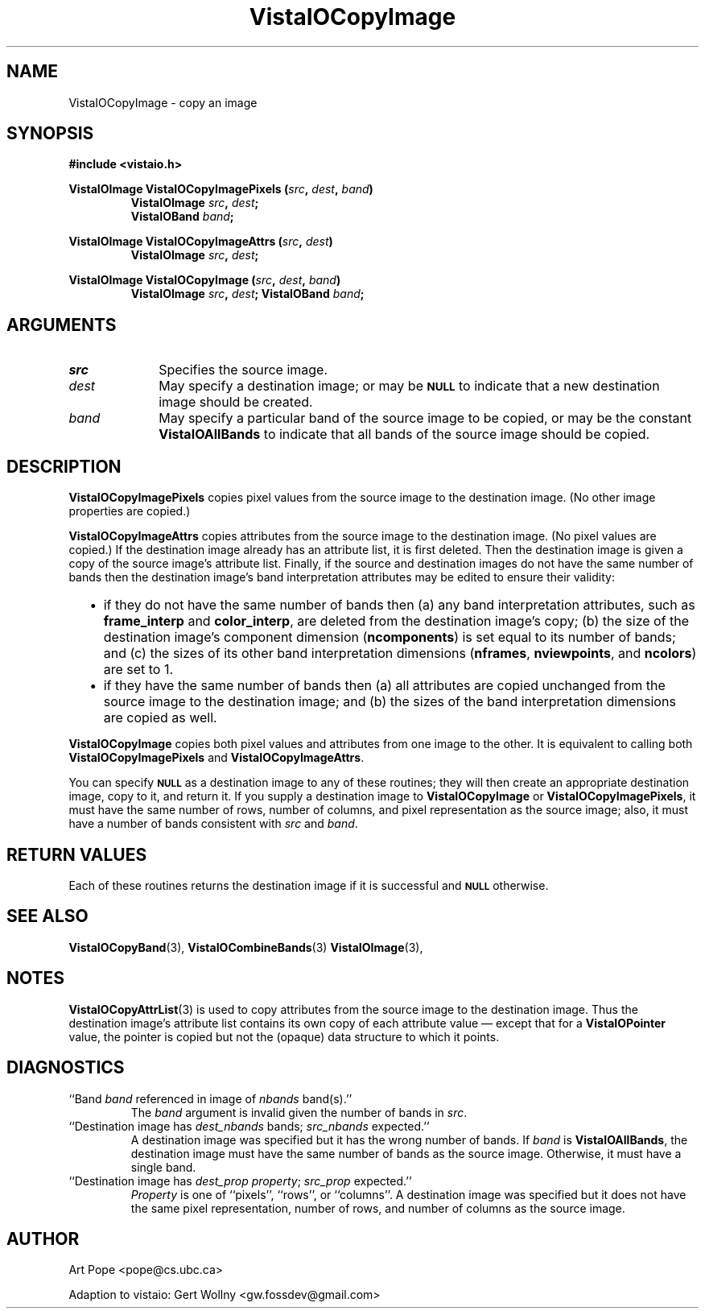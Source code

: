 .ds Vv 1.2.14
.TH VistaIOCopyImage 3 "24 April 1993" "VistaIO Version \*(Vv"
.SH NAME
VistaIOCopyImage \- copy an image
.SH SYNOPSIS
.nf
.B #include <vistaio.h>
.PP
.B VistaIOImage VistaIOCopyImagePixels (\fIsrc\fP, \fIdest\fP, \fIband\fP)
.RS
.B VistaIOImage \fIsrc\fP, \fIdest\fP;
.B VistaIOBand \fIband\fP;
.RE
.fi
.PP
.B VistaIOImage VistaIOCopyImageAttrs (\fIsrc\fP, \fIdest\fP)
.RS
.B VistaIOImage \fIsrc\fP, \fIdest\fP;
.RE
.PP
.B VistaIOImage VistaIOCopyImage (\fIsrc\fP, \fIdest\fP, \fIband\fP)
.RS
.B VistaIOImage \fIsrc\fP, \fIdest\fP;
.B VistaIOBand \fIband\fP;
.RE
.fi
.SH ARGUMENTS
.IP \fIsrc\fP 10n
Specifies the source image.
.IP \fIdest\fP
May specify a destination image; or may be
.SB NULL
to indicate that a new destination image should be created.
.IP \fIband\fP
May specify a particular band of the source image to be copied,
or may be the constant \fBVistaIOAllBands\fP to indicate that all bands 
of the source image should be copied.
.SH DESCRIPTION
\fBVistaIOCopyImagePixels\fP copies pixel values from the source image to the
destination image. (No other image properties are copied.)
.PP
\fBVistaIOCopyImageAttrs\fP copies attributes from the source image to the 
destination image. (No pixel values are copied.) If the destination image 
already has an attribute list, it is first deleted. Then the destination 
image is given a copy of the source image's attribute list. Finally, if the 
source and destination images do not have the same number of bands then the 
destination image's band interpretation attributes may be edited to ensure 
their validity:
.RS 2n 
.IP \(bu 2n
if they do not have the same number of bands then (a) any band 
interpretation attributes, such as \fBframe_interp\fP and 
\fBcolor_interp\fP, are deleted from the destination image's copy; (b) the 
size of the destination image's component dimension (\fBncomponents\fP) is 
set equal to its number of bands; and (c) the sizes of its other band 
interpretation dimensions (\fBnframes\fP, \fBnviewpoints\fP, and 
\fBncolors\fP) are set to 1.
.IP \(bu
if they have the same number of bands then (a) all attributes are copied
unchanged from the source image to the destination image; and (b) the sizes
of the band interpretation dimensions are copied as well.
.RE
.PP
\fBVistaIOCopyImage\fP copies both pixel values and attributes from one image to
the other. It is equivalent to calling both \fBVistaIOCopyImagePixels\fP and
\fBVistaIOCopyImageAttrs\fP.
.PP
You can specify 
.SB NULL
as a destination image to any of these routines; they will then create an
appropriate destination image, copy to it, and return it. If you supply a
destination image to \fBVistaIOCopyImage\fP or \fBVistaIOCopyImagePixels\fP, it must
have the same number of rows, number of columns, and pixel representation
as the source image; also, it must have a number of bands consistent with
\fIsrc\fP and \fIband\fP.
.SH "RETURN VALUES"
Each of these routines returns the destination image if it is successful
and
.SB NULL
otherwise.
.SH "SEE ALSO"
.na
.nh
.BR VistaIOCopyBand (3),
.BR VistaIOCombineBands (3)
.BR VistaIOImage (3),

.ad
.hy
.SH NOTES
\fBVistaIOCopyAttrList\fP(3) is used to copy attributes from the source image 
to the destination image. Thus the destination image's attribute list 
contains its own copy of each attribute value \(em except that for a 
\fBVistaIOPointer\fP value, the pointer is copied but not the (opaque) data 
structure to which it points. 
.SH DIAGNOSTICS
.IP "``Band \fIband\fP referenced in image of \fInbands\fP band(s).''"
The \fIband\fP argument is invalid given the number of bands in \fIsrc\fP.
.IP "``Destination image has \fIdest_nbands\fP bands; \fIsrc_nbands\fP expected.''"
A destination image was specified but it has the wrong number of bands.
If \fIband\fP is \fBVistaIOAllBands\fP, the destination image must have the same
number of bands as the source image. Otherwise, it must have a single
band.
.IP "``Destination image has \fIdest_prop\fP \fIproperty\fP; \fIsrc_prop\fP expected.''"
\fIProperty\fP is one of ``pixels'', ``rows'', or ``columns''.
A destination image was specified but it does not have the same
pixel representation, number of rows, and number of columns as the
source image.
.SH AUTHOR
Art Pope <pope@cs.ubc.ca>

Adaption to vistaio: Gert Wollny <gw.fossdev@gmail.com>
